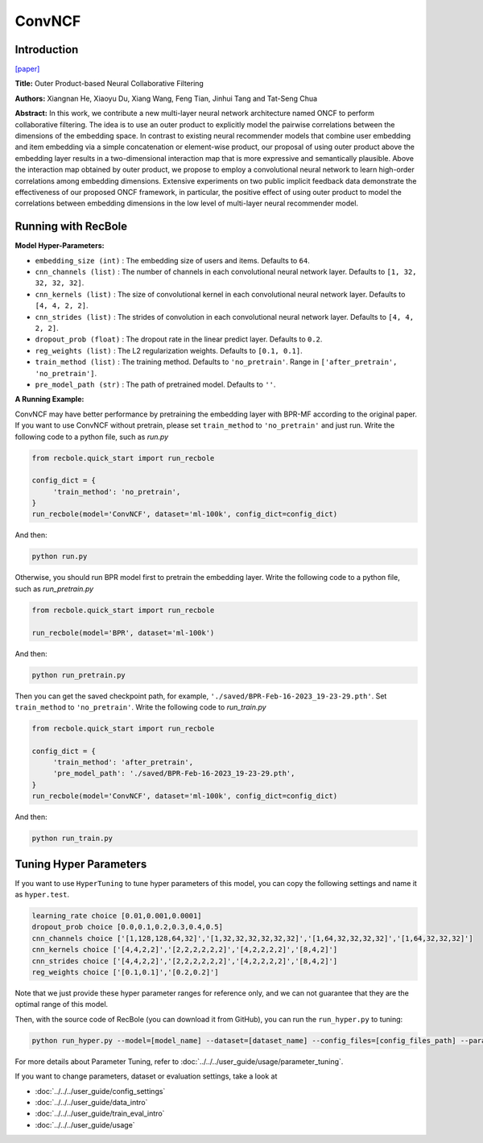ConvNCF
===========

Introduction
---------------------

`[paper] <https://www.ijcai.org/Proceedings/2018/308>`_

**Title:** Outer Product-based Neural Collaborative Filtering

**Authors:** Xiangnan He, Xiaoyu Du, Xiang Wang, Feng Tian, Jinhui Tang and Tat-Seng Chua

**Abstract:** In this work, we contribute a new multi-layer neural network architecture named ONCF to perform collaborative filtering. The idea is to use an outer product to explicitly model the pairwise correlations between the dimensions of the embedding space. In contrast to existing neural recommender models that combine user embedding and item embedding via a simple concatenation or element-wise product, our proposal of using outer product above the embedding layer results in a two-dimensional interaction map that is more expressive and semantically plausible.
Above the interaction map obtained by outer product, we propose to employ a convolutional neural network to learn high-order correlations among embedding dimensions. Extensive experiments on two public implicit feedback data demonstrate the effectiveness of our proposed ONCF framework, in particular, the positive effect of using outer product to model the correlations between embedding dimensions in the low level of multi-layer neural recommender model.

.. image:: ../../../asset/convncf.png
    :width: 500
    :align: center

Running with RecBole
-------------------------

**Model Hyper-Parameters:**

- ``embedding_size (int)`` : The embedding size of users and items. Defaults to ``64``.
- ``cnn_channels (list)`` : The number of channels in each convolutional neural network layer. Defaults to ``[1, 32, 32, 32, 32]``.
- ``cnn_kernels (list)`` : The size of convolutional kernel in each convolutional neural network layer. Defaults to ``[4, 4, 2, 2]``.
- ``cnn_strides (list)`` : The strides of convolution in each convolutional neural network layer. Defaults to ``[4, 4, 2, 2]``.
- ``dropout_prob (float)`` : The dropout rate in the linear predict layer. Defaults to ``0.2``.
- ``reg_weights (list)`` : The L2 regularization weights. Defaults to ``[0.1, 0.1]``.
- ``train_method (list)`` : The training method. Defaults to ``'no_pretrain'``. Range in ``['after_pretrain', 'no_pretrain']``.
- ``pre_model_path (str)`` : The path of pretrained model. Defaults to ``''``.


**A Running Example:**

ConvNCF may have better performance by pretraining the embedding layer with BPR-MF according to the original paper. If you want to use ConvNCF without pretrain, please set ``train_method`` to ``'no_pretrain'`` and just run.
Write the following code to a python file, such as `run.py`

.. code:: python

   from recbole.quick_start import run_recbole

   config_dict = {
        'train_method': 'no_pretrain',
   }
   run_recbole(model='ConvNCF', dataset='ml-100k', config_dict=config_dict)

And then:

.. code:: bash

   python run.py

Otherwise, you should run BPR model first to pretrain the embedding layer.
Write the following code to a python file, such as `run_pretrain.py`

.. code:: python

   from recbole.quick_start import run_recbole

   run_recbole(model='BPR', dataset='ml-100k')

And then:

.. code:: bash

   python run_pretrain.py

Then you can get the saved checkpoint path, for example, ``'./saved/BPR-Feb-16-2023_19-23-29.pth'``. Set ``train_method`` to ``'no_pretrain'``.
Write the following code to `run_train.py`

.. code:: python

   from recbole.quick_start import run_recbole

   config_dict = {
        'train_method': 'after_pretrain',
        'pre_model_path': './saved/BPR-Feb-16-2023_19-23-29.pth',
   }
   run_recbole(model='ConvNCF', dataset='ml-100k', config_dict=config_dict)

And then:

.. code:: bash

   python run_train.py

Tuning Hyper Parameters
-------------------------

If you want to use ``HyperTuning`` to tune hyper parameters of this model, you can copy the following settings and name it as ``hyper.test``.

.. code:: bash

   learning_rate choice [0.01,0.001,0.0001]
   dropout_prob choice [0.0,0.1,0.2,0.3,0.4,0.5]
   cnn_channels choice ['[1,128,128,64,32]','[1,32,32,32,32,32,32]','[1,64,32,32,32,32]','[1,64,32,32,32]']
   cnn_kernels choice ['[4,4,2,2]','[2,2,2,2,2,2]','[4,2,2,2,2]','[8,4,2]']
   cnn_strides choice ['[4,4,2,2]','[2,2,2,2,2,2]','[4,2,2,2,2]','[8,4,2]']
   reg_weights choice ['[0.1,0.1]','[0.2,0.2]']

Note that we just provide these hyper parameter ranges for reference only, and we can not guarantee that they are the optimal range of this model.

Then, with the source code of RecBole (you can download it from GitHub), you can run the ``run_hyper.py`` to tuning:

.. code:: bash

	python run_hyper.py --model=[model_name] --dataset=[dataset_name] --config_files=[config_files_path] --params_file=hyper.test

For more details about Parameter Tuning, refer to :doc:`../../../user_guide/usage/parameter_tuning`.


If you want to change parameters, dataset or evaluation settings, take a look at

- :doc:`../../../user_guide/config_settings`
- :doc:`../../../user_guide/data_intro`
- :doc:`../../../user_guide/train_eval_intro`
- :doc:`../../../user_guide/usage`